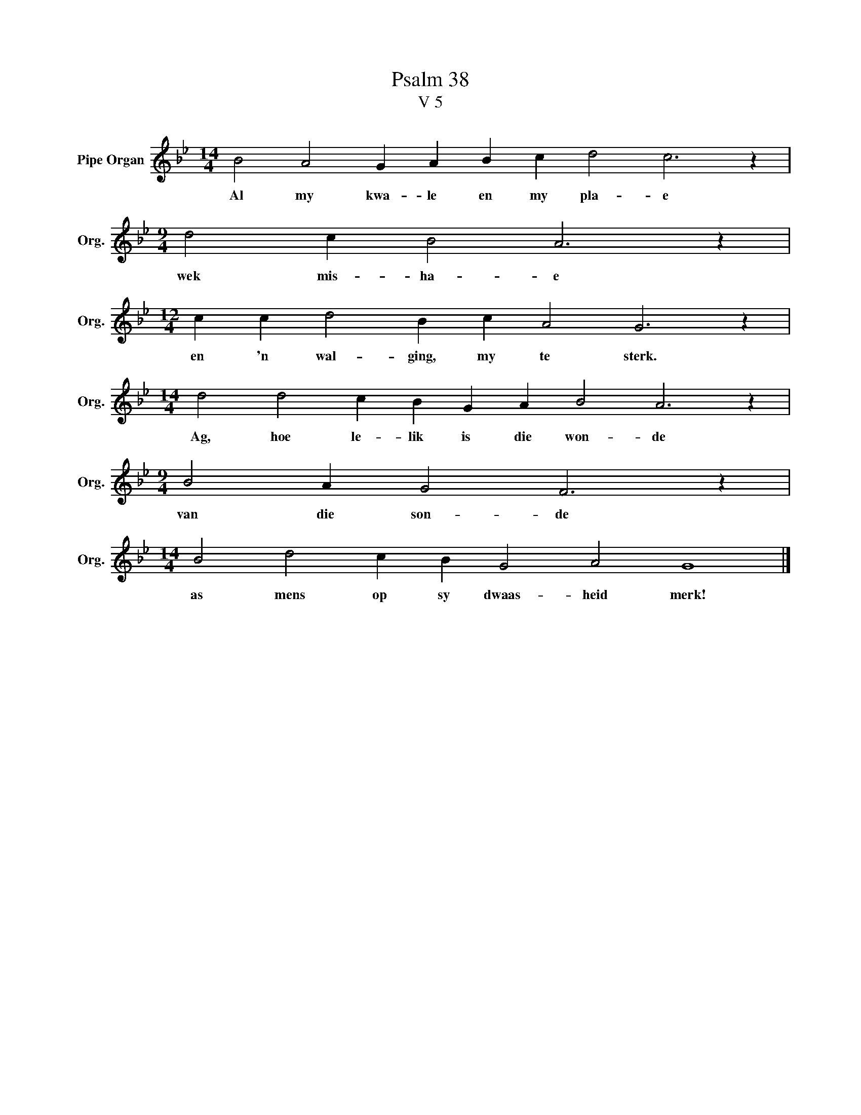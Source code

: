 X:1
T:Psalm 38
T:V 5
L:1/4
M:14/4
I:linebreak $
K:Bb
V:1 treble nm="Pipe Organ" snm="Org."
V:1
 B2 A2 G A B c d2 c3 z |$[M:9/4] d2 c B2 A3 z |$[M:12/4] c c d2 B c A2 G3 z |$ %3
w: Al my kwa- le en my pla- e|wek mis- ha- e|en 'n wal- ging, my te sterk.|
[M:14/4] d2 d2 c B G A B2 A3 z |$[M:9/4] B2 A G2 F3 z |$[M:14/4] B2 d2 c B G2 A2 G4 |] %6
w: Ag, hoe le- lik is die won- de|van die son- de|as mens op sy dwaas- heid merk!|

